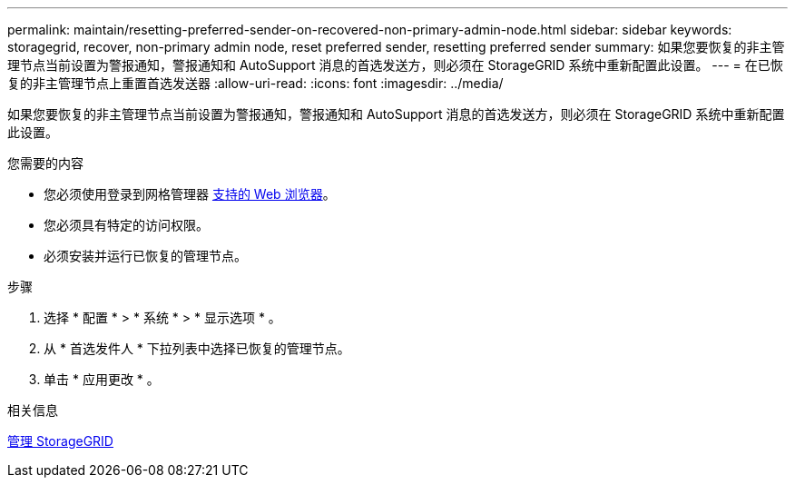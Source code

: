 ---
permalink: maintain/resetting-preferred-sender-on-recovered-non-primary-admin-node.html 
sidebar: sidebar 
keywords: storagegrid, recover, non-primary admin node, reset preferred sender, resetting preferred sender 
summary: 如果您要恢复的非主管理节点当前设置为警报通知，警报通知和 AutoSupport 消息的首选发送方，则必须在 StorageGRID 系统中重新配置此设置。 
---
= 在已恢复的非主管理节点上重置首选发送器
:allow-uri-read: 
:icons: font
:imagesdir: ../media/


[role="lead"]
如果您要恢复的非主管理节点当前设置为警报通知，警报通知和 AutoSupport 消息的首选发送方，则必须在 StorageGRID 系统中重新配置此设置。

.您需要的内容
* 您必须使用登录到网格管理器 xref:../admin/web-browser-requirements.adoc[支持的 Web 浏览器]。
* 您必须具有特定的访问权限。
* 必须安装并运行已恢复的管理节点。


.步骤
. 选择 * 配置 * > * 系统 * > * 显示选项 * 。
. 从 * 首选发件人 * 下拉列表中选择已恢复的管理节点。
. 单击 * 应用更改 * 。


.相关信息
xref:../admin/index.adoc[管理 StorageGRID]
